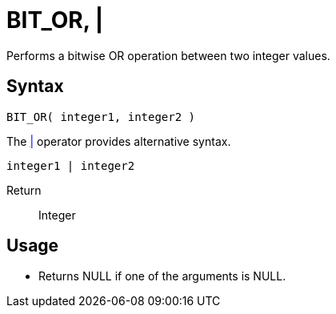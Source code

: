 ////
Licensed to the Apache Software Foundation (ASF) under one
or more contributor license agreements.  See the NOTICE file
distributed with this work for additional information
regarding copyright ownership.  The ASF licenses this file
to you under the Apache License, Version 2.0 (the
"License"); you may not use this file except in compliance
with the License.  You may obtain a copy of the License at
  http://www.apache.org/licenses/LICENSE-2.0
Unless required by applicable law or agreed to in writing,
software distributed under the License is distributed on an
"AS IS" BASIS, WITHOUT WARRANTIES OR CONDITIONS OF ANY
KIND, either express or implied.  See the License for the
specific language governing permissions and limitations
under the License.
////
= BIT_OR, | 

Performs a bitwise OR operation between two integer values.

== Syntax

----
BIT_OR( integer1, integer2 )
----
The xref:bit_or.adoc["|",role=op] operator provides alternative syntax.
----
integer1 | integer2
----

Return:: Integer

== Usage

* Returns NULL if one of the arguments is NULL.
